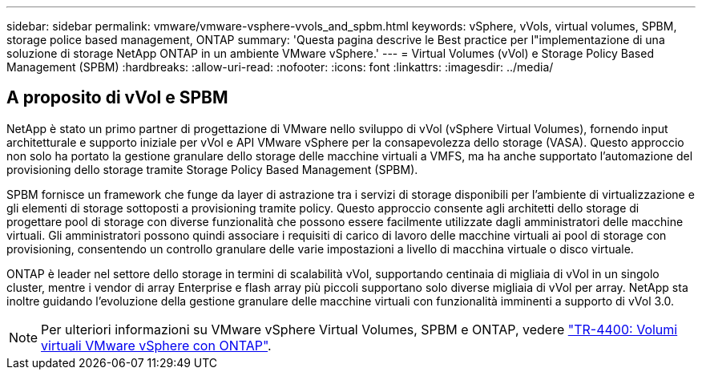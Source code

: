 ---
sidebar: sidebar 
permalink: vmware/vmware-vsphere-vvols_and_spbm.html 
keywords: vSphere, vVols, virtual volumes, SPBM, storage police based management, ONTAP 
summary: 'Questa pagina descrive le Best practice per l"implementazione di una soluzione di storage NetApp ONTAP in un ambiente VMware vSphere.' 
---
= Virtual Volumes (vVol) e Storage Policy Based Management (SPBM)
:hardbreaks:
:allow-uri-read: 
:nofooter: 
:icons: font
:linkattrs: 
:imagesdir: ../media/




== A proposito di vVol e SPBM

NetApp è stato un primo partner di progettazione di VMware nello sviluppo di vVol (vSphere Virtual Volumes), fornendo input architetturale e supporto iniziale per vVol e API VMware vSphere per la consapevolezza dello storage (VASA). Questo approccio non solo ha portato la gestione granulare dello storage delle macchine virtuali a VMFS, ma ha anche supportato l'automazione del provisioning dello storage tramite Storage Policy Based Management (SPBM).

SPBM fornisce un framework che funge da layer di astrazione tra i servizi di storage disponibili per l'ambiente di virtualizzazione e gli elementi di storage sottoposti a provisioning tramite policy. Questo approccio consente agli architetti dello storage di progettare pool di storage con diverse funzionalità che possono essere facilmente utilizzate dagli amministratori delle macchine virtuali. Gli amministratori possono quindi associare i requisiti di carico di lavoro delle macchine virtuali ai pool di storage con provisioning, consentendo un controllo granulare delle varie impostazioni a livello di macchina virtuale o disco virtuale.

ONTAP è leader nel settore dello storage in termini di scalabilità vVol, supportando centinaia di migliaia di vVol in un singolo cluster, mentre i vendor di array Enterprise e flash array più piccoli supportano solo diverse migliaia di vVol per array. NetApp sta inoltre guidando l'evoluzione della gestione granulare delle macchine virtuali con funzionalità imminenti a supporto di vVol 3.0.


NOTE: Per ulteriori informazioni su VMware vSphere Virtual Volumes, SPBM e ONTAP, vedere https://www.netapp.com/pdf.html?item=/media/13555-tr4400.pdf["TR-4400: Volumi virtuali VMware vSphere con ONTAP"^].
